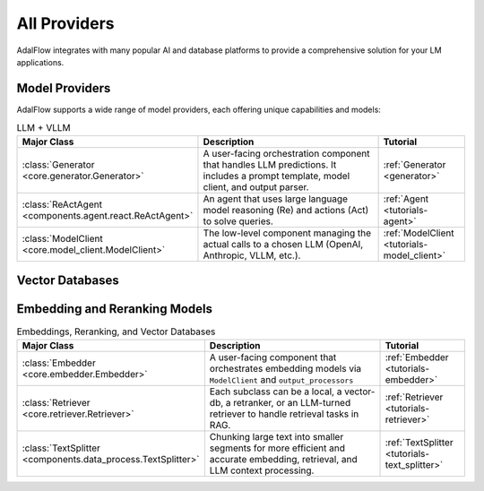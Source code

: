 .. _get_started-integrations:

All Providers
==================

AdalFlow integrates with many popular AI and database platforms to provide a comprehensive solution for your LM applications.

Model Providers
-------------
AdalFlow supports a wide range of model providers, each offering unique capabilities and models:

.. raw:: html

   <div class="integration-grid">
      <div class="integration-item">
         <a href="https://adalflow.sylph.ai/apis/components/components.model_client.deepseek_client.html#module-components.model_client.deepseek_client" target="_blank">
            <img src="../_static/images/deepseek.png" alt="Deepseek">
            <span>Deepseek</span>
         </a>
      </div>
      <div class="integration-item">
         <a href="https://adalflow.sylph.ai/apis/components/components.model_client.anthropic_client.html#module-components.model_client.anthropic_client" target="_blank">
            <img src="../_static/images/anthropic.png" alt="Anthropic">
            <span>Anthropic</span>
         </a>
      </div>
      <div class="integration-item">
         <a href="https://mistral.ai/" target="_blank">
            <img src="../_static/images/mistral.png" alt="Mistral">
            <span>Mistral</span>
         </a>
      </div>
      <div class="integration-item">
         <a href="https://adalflow.sylph.ai/apis/components/components.model_client.ollama_client.html#module-components.model_client.ollama_client" target="_blank">
            <img src="../_static/images/ollama.png" alt="Ollama">
            <span>Ollama</span>
         </a>
      </div>
      <div class="integration-item">
         <a href="https://adalflow.sylph.ai/apis/components/components.model_client.openai_client.html#module-components.model_client.openai_client" target="_blank">
            <img src="../_static/images/openai.png" alt="OpenAI">
            <span>OpenAI</span>
         </a>
      </div>
      <div class="integration-item">
         <a href="https://adalflow.sylph.ai/apis/components/components.model_client.transformers_client.html#module-components.model_client.transformers_client" target="_blank">
            <img src="../_static/images/huggingface.png" alt="Transformers">
            <span>Transformers</span>
         </a>
      </div>
      <div class="integration-item">
         <a href="https://adalflow.sylph.ai/apis/components/components.model_client.groq_client.html#module-components.model_client.groq_client" target="_blank">
            <img src="../_static/images/groq.png" alt="Groq">
            <span>Groq</span>
         </a>
      </div>
      <div class="integration-item">
         <a href="https://adalflow.sylph.ai/apis/components/components.model_client.azureai_client.html#module-components.model_client.azureai_client" target="_blank">
            <img src="../_static/images/azure.png" alt="Azure OpenAI">
            <span>Azure OpenAI</span>
         </a>
      </div>
      <div class="integration-item">
         <a href="https://adalflow.sylph.ai/apis/components/components.model_client.bedrock_client.html" target="_blank">
            <img src="../_static/images/bedrock.png" alt="Amazon Bedrock">
            <span>Amazon Bedrock</span>
         </a>
      </div>
      <div class="integration-item">
         <a href="https://adalflow.sylph.ai/apis/components/components.model_client.together_client.html" target="_blank">
            <img src="../_static/images/together.png" alt="Together AI">
            <span>Together AI</span>
         </a>
      </div>
      <div class="integration-item">
         <a href="https://adalflow.sylph.ai/apis/components/components.model_client.xai_client.html" target="_blank">
            <img src="../_static/images/xai.png" alt="xAI">
            <span>xAI</span>
         </a>
      </div>
      <div class="integration-item">
         <a href="https://adalflow.sylph.ai/apis/components/components.model_client.fireworks_client.html" target="_blank">
            <img src="../_static/images/fireworks.png" alt="Fireworks">
            <span>Fireworks</span>
         </a>
      </div>
      <div class="integration-item">
         <a href="https://adalflow.sylph.ai/apis/components/components.model_client.sambanova_client.html" target="_blank">
            <img src="../_static/images/sambanova.png" alt="Sambanova">
            <span>Sambanova</span>
         </a>
      </div>
   </div>

.. list-table:: LLM + VLLM
   :widths: 25 55 20
   :header-rows: 1

   * - **Major Class**
     - **Description**
     - **Tutorial**
   * - :class:`Generator <core.generator.Generator>`
     - A user-facing orchestration component that handles LLM predictions. It includes a prompt template, model client, and output parser.
     - :ref:`Generator <generator>`
   * - :class:`ReActAgent <components.agent.react.ReActAgent>`
     - An agent that uses large language model reasoning (Re) and actions (Act) to solve queries.
     - :ref:`Agent <tutorials-agent>`
   * - :class:`ModelClient <core.model_client.ModelClient>`
     - The low-level component managing the actual calls to a chosen LLM (OpenAI, Anthropic, VLLM, etc.).
     - :ref:`ModelClient <tutorials-model_client>`

Vector Databases
--------------
.. raw:: html

   <div class="integration-grid">
      <div class="integration-item">
         <a href="https://adalflow.sylph.ai/apis/components/components.retriever.qdrant_retriever.html#module-components.retriever.qdrant_retriever" target="_blank">
            <img src="../_static/images/qdrant.png" alt="Qdrant">
            <span>Qdrant</span>
         </a>
      </div>
      <div class="integration-item">
         <a href="https://adalflow.sylph.ai/apis/components/components.retriever.lancedb_retriver.html#module-components.retriever.lancedb_retriver" target="_blank">
            <img src="../_static/images/lancedb.png" alt="LanceDB">
            <span>LanceDB</span>
         </a>
      </div>
   </div>



Embedding and Reranking Models
---------------------------
.. raw:: html

   <div class="integration-grid">
      <div class="integration-item">
         <a href="https://adalflow.sylph.ai/apis/components/components.model_client.transformers_client.html#module-components.model_client.transformers_client" target="_blank">
            <img src="../_static/images/huggingface.png" alt="Hugging Face">
            <span>Hugging Face</span>
         </a>
      </div>
      <div class="integration-item">
         <a href="https://adalflow.sylph.ai/apis/components/components.model_client.openai_client.html#module-components.model_client.openai_client" target="_blank">
            <img src="../_static/images/openai.png" alt="OpenAI">
            <span>OpenAI</span>
         </a>
      </div>
      <div class="integration-item">
         <a href="https://adalflow.sylph.ai/apis/components/components.model_client.cohere_client.html#module-components.model_client.cohere_client" target="_blank">
            <img src="../_static/images/cohere.png" alt="Cohere">
            <span>Cohere</span>
         </a>
      </div>
   </div>


.. list-table:: Embeddings, Reranking, and Vector Databases
   :widths: 25 55 20
   :header-rows: 1

   * - **Major Class**
     - **Description**
     - **Tutorial**
   * - :class:`Embedder <core.embedder.Embedder>`
     - A user-facing component that orchestrates embedding models via ``ModelClient`` and ``output_processors``
     - :ref:`Embedder <tutorials-embedder>`
   * - :class:`Retriever <core.retriever.Retriever>`
     - Each subclass can be a local, a vector-db, a retranker, or an LLM-turned retriever to handle retrieval tasks in RAG.
     - :ref:`Retriever <tutorials-retriever>`
   * - :class:`TextSplitter <components.data_process.TextSplitter>`
     - Chunking large text into smaller segments for more efficient and accurate embedding, retrieval, and LLM context processing.
     - :ref:`TextSplitter <tutorials-text_splitter>`


.. raw:: html

   <style>
      .integration-grid {
         display: grid;
         grid-template-columns: repeat(auto-fit, minmax(200px, 1fr));
         gap: 2rem;
         margin: 2rem 0;
      }
      .integration-item {
         text-align: center;
         padding: 1rem;
         border: 1px solid #eee;
         border-radius: 8px;
         transition: transform 0.2s, box-shadow 0.2s;
      }
      .integration-item:hover {
         transform: translateY(-5px);
         box-shadow: 0 5px 15px rgba(0,0,0,0.1);
      }
      .integration-item img {
         max-width: 100px;
         height: auto;
         margin-bottom: 1rem;
      }
      .integration-item a {
         text-decoration: none;
         color: inherit;
         display: flex;
         flex-direction: column;
         align-items: center;
      }
      .integration-item span {
         font-weight: 500;
      }
   </style>

